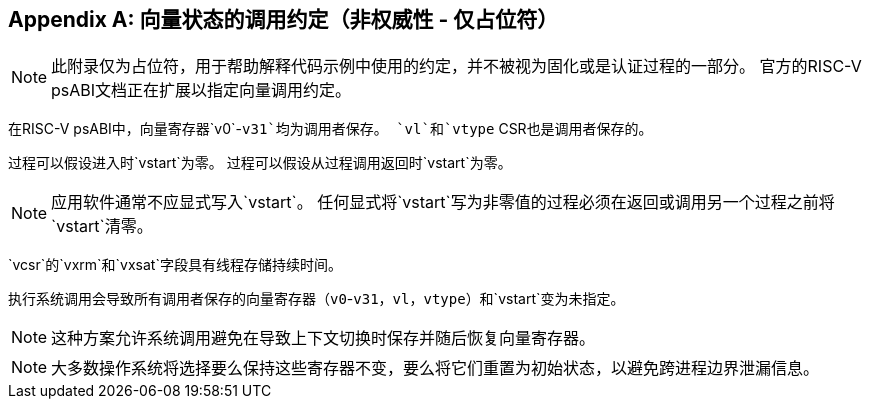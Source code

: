 [appendix]
== 向量状态的调用约定（非权威性 - 仅占位符）

NOTE: 此附录仅为占位符，用于帮助解释代码示例中使用的约定，并不被视为固化或是认证过程的一部分。  官方的RISC-V psABI文档正在扩展以指定向量调用约定。

在RISC-V psABI中，向量寄存器`v0`-`v31`均为调用者保存。
`vl`和`vtype` CSR也是调用者保存的。

过程可以假设进入时`vstart`为零。  过程可以假设从过程调用返回时`vstart`为零。

NOTE: 应用软件通常不应显式写入`vstart`。
任何显式将`vstart`写为非零值的过程必须在返回或调用另一个过程之前将`vstart`清零。

`vcsr`的`vxrm`和`vxsat`字段具有线程存储持续时间。

执行系统调用会导致所有调用者保存的向量寄存器（`v0`-`v31`，`vl`，`vtype`）和`vstart`变为未指定。

NOTE: 这种方案允许系统调用避免在导致上下文切换时保存并随后恢复向量寄存器。

NOTE: 大多数操作系统将选择要么保持这些寄存器不变，要么将它们重置为初始状态，以避免跨进程边界泄漏信息。